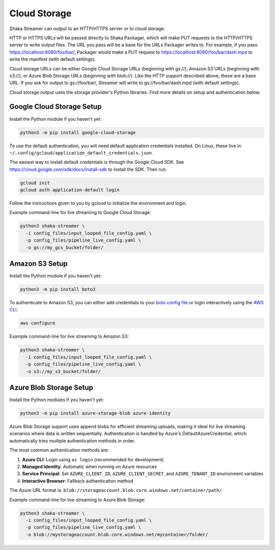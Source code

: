 ..
  Copyright 2024 Google LLC

  Licensed under the Apache License, Version 2.0 (the "License");
  you may not use this file except in compliance with the License.
  You may obtain a copy of the License at

      https://www.apache.org/licenses/LICENSE-2.0

  Unless required by applicable law or agreed to in writing, software
  distributed under the License is distributed on an "AS IS" BASIS,
  WITHOUT WARRANTIES OR CONDITIONS OF ANY KIND, either express or implied.
  See the License for the specific language governing permissions and
  limitations under the License.

Cloud Storage
=============
Shaka Streamer can output to an HTTP/HTTPS server or to cloud storage.

HTTP or HTTPS URLs will be passed directly to Shaka Packager, which will make
PUT requests to the HTTP/HTTPS server to write output files.  The URL you pass
will be a base for the URLs Packager writes to.  For example, if you pass
https://localhost:8080/foo/bar/, Packager would make a PUT request to
https://localhost:8080/foo/bar/dash.mpd to write the manifest (with default
settings).

Cloud storage URLs can be either Google Cloud Storage URLs (beginning with
gs://), Amazon S3 URLs (beginning with s3://), or Azure Blob Storage URLs 
(beginning with blob://).  Like the HTTP support described above, these are 
a base URL.  If you ask for output to gs://foo/bar/, Streamer will write to 
gs://foo/bar/dash.mpd (with default settings).

Cloud storage output uses the storage provider's Python libraries.  Find more
details on setup and authentication below.


Google Cloud Storage Setup
~~~~~~~~~~~~~~~~~~~~~~~~~~

Install the Python module if you haven't yet:

.. code:: sh

   python3 -m pip install google-cloud-storage

To use the default authentication, you will need default application
credentials installed.  On Linux, these live in
``~/.config/gcloud/application_default_credentials.json``.

The easiest way to install default credentials is through the Google Cloud SDK.
See https://cloud.google.com/sdk/docs/install-sdk to install the SDK.  Then run:

.. code:: sh

   gcloud init
   gcloud auth application-default login

Follow the instructions given to you by gcloud to initialize the environment
and login.

Example command-line for live streaming to Google Cloud Storage:

.. code:: sh

   python3 shaka-streamer \
     -i config_files/input_looped_file_config.yaml \
     -p config_files/pipeline_live_config.yaml \
     -o gs://my_gcs_bucket/folder/


Amazon S3 Setup
~~~~~~~~~~~~~~~

Install the Python module if you haven't yet:

.. code:: sh

   python3 -m pip install boto3

To authenticate to Amazon S3, you can either add credentials to your `boto
config file`_ or login interactively using the `AWS CLI`_.

.. code:: sh

   aws configure

Example command-line for live streaming to Amazon S3:

.. code:: sh

   python3 shaka-streamer \
     -i config_files/input_looped_file_config.yaml \
     -p config_files/pipeline_live_config.yaml \
     -o s3://my_s3_bucket/folder/


Azure Blob Storage Setup
~~~~~~~~~~~~~~~~~~~~~~~~

Install the Python modules if you haven't yet:

.. code:: sh

   python3 -m pip install azure-storage-blob azure-identity

Azure Blob Storage support uses append blobs for efficient streaming uploads,
making it ideal for live streaming scenarios where data is written sequentially.
Authentication is handled by Azure's DefaultAzureCredential, which automatically
tries multiple authentication methods in order.

The most common authentication methods are:

1. **Azure CLI**: Login using ``az login`` (recommended for development)
2. **Managed Identity**: Automatic when running on Azure resources
3. **Service Principal**: Set ``AZURE_CLIENT_ID``, ``AZURE_CLIENT_SECRET``, 
   and ``AZURE_TENANT_ID`` environment variables
4. **Interactive Browser**: Fallback authentication method

The Azure URL format is: ``blob://storageaccount.blob.core.windows.net/container/path/``

Example command-line for live streaming to Azure Blob Storage:

.. code:: sh

   python3 shaka-streamer \
     -i config_files/input_looped_file_config.yaml \
     -p config_files/pipeline_live_config.yaml \
     -o blob://mystorageaccount.blob.core.windows.net/mycontainer/folder/


.. _boto config file: http://boto.cloudhackers.com/en/latest/boto_config_tut.html
.. _AWS CLI: https://boto3.amazonaws.com/v1/documentation/api/latest/guide/configuration.html
